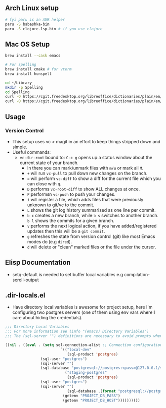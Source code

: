 ** Arch Linux setup

#+begin_src bash
# fyi paru is an AUR helper
paru -S babashka-bin
paru -S clojure-lsp-bin # if you use clojure
#+end_src

** Mac OS Setup

#+begin_src bash
brew install --cask emacs

# For spelling
brew install cmake # for vterm
brew install hunspell

cd ~/Library
mkdir -p Spelling
cd Spelling
curl -O https://cgit.freedesktop.org/libreoffice/dictionaries/plain/en/en_US.aff
curl -O https://cgit.freedesktop.org/libreoffice/dictionaries/plain/en/en_US.dic
#+end_src

** Usage

*** Version Control

- This setup uses vc > magit in an effort to keep things stripped down and simple.
- Useful commands:
  - ~vc-dir-root~ bound to: ~C-c g~ opens up a status window about the current state of your branch.
    - In there you can mark/unmark files with ~m/u~ or mark all ~M~.
    - ~+~ will run ~vc-pull~ to pull down new changes on the branch.
    - ~=~ will perform ~vc-diff~ to show a diff for the current file which you can close with ~q~.
    - ~D~ performs ~vc-root-diff~ to show ALL changes at once.
    - ~P~ performsn ~vc-push~ to push your changes.
    - ~i~ will register a file, which adds files that were previously unknown to git/vc to the commit.
    - ~L~ shows the git log history summarised as one line per commit.
    - ~b c~ creates a new branch, while ~b s~ switches to another branch. ~b l~ shows the commits for a given branch.
    - ~v~ performs the next logical action, if you have added/registered updates then this will be a ~git commit~.
    - ~g~ refreshes the state from version control (git) like most Emacs modes do (e.g ~dired~).
    - ~d~ will delete or "clean" marked files or the file under the cursor.

** Elisp Documentation

- setq-default is needed to set buffer local variables e.g compilation-scroll-output

** .dir-locals.el

- Have directory local variables is awesome for project setup, here I'm configuring two postgres servers (one of them using env vars where I care about hiding the credentials).

#+begin_src emacs-lisp
;;; Directory Local Variables
;;; For more information see (info "(emacs) Directory Variables")
;;; The (sql-server "") definitions are necessary to avoid prompts when connecting.

((nil . ((eval . (setq sql-connection-alist ;; Connection configurations
                         `(("local-dev"
                            (sql-product 'postgres)
			    (sql-user "postgres")
			    (sql-server "") 
			    (sql-database "postgresql://postgres:<pass>@127.0.0.1/<database>?sslmode=disable"))
                           ("staging-postgres"
                            (sql-product 'postgres)
			    (sql-user "postgres")
			    (sql-server "") 
                            (sql-database ,(format "postgresql://postgres:%s@%s/<database>?sslmode=disable"
						  (getenv "PROJECT_DB_PASS")
						  (getenv "PROJECT_DB_HOST"))))))))))

#+end_src
